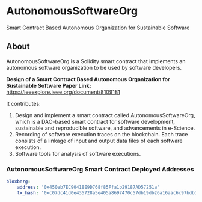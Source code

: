 * AutonomousSoftwareOrg
Smart Contract Based Autonomous Organization for Sustainable Software

** About
AutonomousSoftwareOrg is a Solidity smart contract that implements an autonomous software organization to be used by software developers.

*Design of a Smart Contract Based Autonomous Organization for Sustainable Software Paper Link:* [[https://ieeexplore.ieee.org/document/8109181]]

It contributes:
1. Design and implement a smart contract called AutonomousSoftwareOrg, which is a DAO-based smart contract for software development, sustainable and reproducible software, and advancements in e-Science.
2. Recording of software execution traces on the blockchain. Each trace consists of a linkage of input and output data files of each software execution.
3. Software tools for analysis of software executions.

*** AutonomousSoftwareOrg Smart Contract Deployed Addresses
#+begin_src yaml
bloxberg:
    address: '0x450eb7EC90418E9D768f85Ffa1b29187AD57251a'
    tx_hash: '0xc07dc41d0e435728a5e405a8697470c57db19db26a16aac6c97bdb1e81110359'
#+end_src
